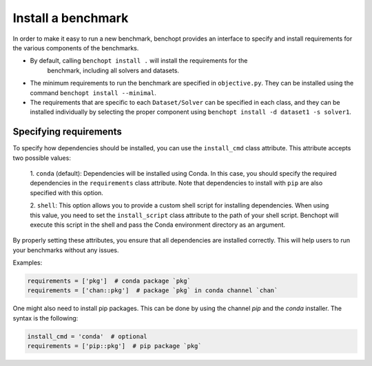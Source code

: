 .. _install_benchmark:

Install a benchmark
======================

In order to make it easy to run a new benchmark, benchopt provides an interface
to specify and install requirements for the various components of the benchmarks.

- By default, calling ``benchopt install .`` will install the requirements for the
   benchmark, including all solvers and datasets.

- The minimum requirements to run the benchmark are specified in
  ``objective.py``. They can be installed using the command
  ``benchopt install --minimal``.

- The requirements that are specific to each ``Dataset/Solver`` can be
  specified in each class, and they can be installed individually by selecting
  the proper component using ``benchopt install -d dataset1 -s solver1``.


.. _specify_requirements:

Specifying requirements
-----------------------

To specify how dependencies should be installed, you can use the ``install_cmd`` class attribute.
This attribute accepts two possible values:

  1. ``conda`` (default): Dependencies will be installed using Conda. In this case, you should
  specify the required dependencies in the ``requirements`` class attribute. Note that
  dependencies to install with ``pip`` are also specified with this option.

  2. ``shell``: This option allows you to provide a custom shell script for installing dependencies.
  When using this value, you need to set the ``install_script`` class attribute to the path of your shell script.
  Benchopt will execute this script in the shell and pass the Conda environment directory as an argument.


By properly setting these attributes, you ensure that all dependencies are installed
correctly. This will help users to run your benchmarks without any issues.

Examples:

.. code-block:: python

  requirements = ['pkg']  # conda package `pkg`
  requirements = ['chan::pkg']  # package `pkg` in conda channel `chan`


One might also need to install pip packages. This can be done by using the
channel `pip` and the `conda` installer. The syntax is the following:

.. code-block:: python

  install_cmd = 'conda'  # optional
  requirements = ['pip::pkg']  # pip package `pkg`

